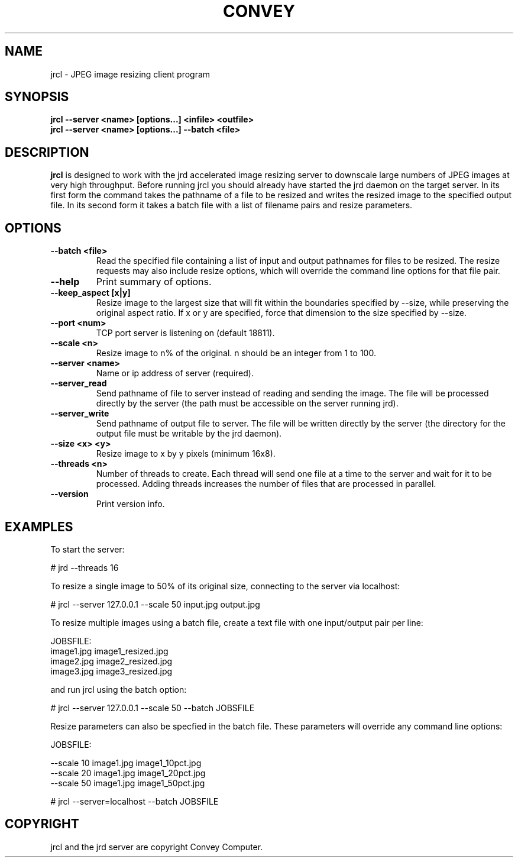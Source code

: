 .TH CONVEY jrcl 1 "August 26, 2014"
.SH NAME
jrcl \- JPEG image resizing client program
.SH SYNOPSIS
.B jrcl --server <name> [options...] <infile> <outfile>
.br
.B jrcl --server <name> [options...] --batch <file>
.br
.SH DESCRIPTION
.PP
.B jrcl
is designed to work with the jrd accelerated image resizing server to downscale 
large numbers of JPEG images at very high throughput.  Before running jrcl you 
should already have started the jrd daemon on the target server.  In its first form 
the command takes the pathname of a file to be resized and writes the resized image 
to the specified output file.  In its second form it takes a batch file with a list 
of filename pairs and resize parameters.
.br
.SH OPTIONS
.TP
.B \--batch <file>
Read the specified file containing a list of input and output pathnames for files to be 
resized.  The resize requests may also include resize options, which will override the
command line options for that file pair.
.TP
.B \--help
Print summary of options.
.TP
.B \--keep_aspect [x|y]
Resize image to the largest size that will fit within the boundaries specified by --size,
while preserving the original aspect ratio.  If x or y are specified, force that dimension
to the size specified by --size.
.TP
.B \--port <num>
TCP port server is listening on (default 18811).
.TP
.B \--scale <n>
Resize image to n% of the original.  n should be an integer from 1 to 100.
.TP
.B \--server <name>
Name or ip address of server (required).
.TP
.B \--server_read
Send pathname of file to server instead of reading and sending the image.  The file will
be processed directly by the server (the path must be accessible on the server running jrd).
.TP
.B \--server_write
Send pathname of output file to server.  The file will be written directly by the server 
(the directory for the output file must be writable by the jrd daemon).
.TP
.B \--size <x> <y>
Resize image to x by y pixels (minimum 16x8).
.TP
.B \--threads <n>
Number of threads to create.  Each thread will send one file at a time to the server
and wait for it to be processed.  Adding threads increases the number of files that are
processed in parallel.
.TP
.B \--version
Print version info.
.br
.SH EXAMPLES
.PP
To start the server:
.PP
# jrd --threads 16
.PP
To resize a single image to 50% of its original size, connecting to the server via localhost:
.PP
# jrcl --server 127.0.0.1 --scale 50 input.jpg output.jpg
.PP
To resize multiple images using a batch file, create a text file with one input/output pair
per line:
.PP
JOBSFILE:
.br
image1.jpg image1_resized.jpg
.br
image2.jpg image2_resized.jpg
.br
image3.jpg image3_resized.jpg
.PP
and run jrcl using the batch option:
.PP
# jrcl --server 127.0.0.1 --scale 50 --batch JOBSFILE
.PP
Resize parameters can also be specfied in the batch file.  These parameters will override
any command line options:
.PP
JOBSFILE:
.PP
--scale 10 image1.jpg image1_10pct.jpg
.br
--scale 20 image1.jpg image1_20pct.jpg
.br
--scale 50 image1.jpg image1_50pct.jpg
.PP
# jrcl --server=localhost --batch JOBSFILE
.br
.SH COPYRIGHT
jrcl and the jrd server are copyright Convey Computer.
.br
